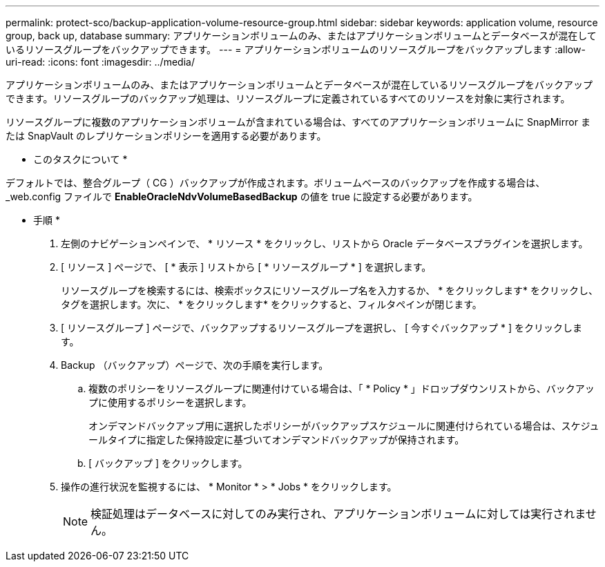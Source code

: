 ---
permalink: protect-sco/backup-application-volume-resource-group.html 
sidebar: sidebar 
keywords: application volume, resource group, back up, database 
summary: アプリケーションボリュームのみ、またはアプリケーションボリュームとデータベースが混在しているリソースグループをバックアップできます。 
---
= アプリケーションボリュームのリソースグループをバックアップします
:allow-uri-read: 
:icons: font
:imagesdir: ../media/


[role="lead"]
アプリケーションボリュームのみ、またはアプリケーションボリュームとデータベースが混在しているリソースグループをバックアップできます。リソースグループのバックアップ処理は、リソースグループに定義されているすべてのリソースを対象に実行されます。

リソースグループに複数のアプリケーションボリュームが含まれている場合は、すべてのアプリケーションボリュームに SnapMirror または SnapVault のレプリケーションポリシーを適用する必要があります。

* このタスクについて *

デフォルトでは、整合グループ（ CG ）バックアップが作成されます。ボリュームベースのバックアップを作成する場合は、 _web.config ファイルで *EnableOracleNdvVolumeBasedBackup* の値を true に設定する必要があります。

* 手順 *

. 左側のナビゲーションペインで、 * リソース * をクリックし、リストから Oracle データベースプラグインを選択します。
. [ リソース ] ページで、 [ * 表示 ] リストから [ * リソースグループ * ] を選択します。
+
リソースグループを検索するには、検索ボックスにリソースグループ名を入力するか、 * をクリックしますimage:../media/filter_icon.png[""]* をクリックし、タグを選択します。次に、 * をクリックしますimage:../media/filter_icon.png[""]* をクリックすると、フィルタペインが閉じます。

. [ リソースグループ ] ページで、バックアップするリソースグループを選択し、 [ 今すぐバックアップ * ] をクリックします。
. Backup （バックアップ）ページで、次の手順を実行します。
+
.. 複数のポリシーをリソースグループに関連付けている場合は、「 * Policy * 」ドロップダウンリストから、バックアップに使用するポリシーを選択します。
+
オンデマンドバックアップ用に選択したポリシーがバックアップスケジュールに関連付けられている場合は、スケジュールタイプに指定した保持設定に基づいてオンデマンドバックアップが保持されます。

.. [ バックアップ ] をクリックします。


. 操作の進行状況を監視するには、 * Monitor * > * Jobs * をクリックします。
+

NOTE: 検証処理はデータベースに対してのみ実行され、アプリケーションボリュームに対しては実行されません。


